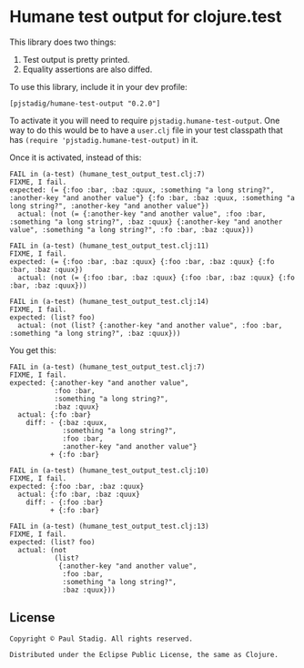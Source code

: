 #+STARTUP: hidestars showall
* Humane test output for clojure.test
  This library does two things:
    1. Test output is pretty printed.
    2. Equality assertions are also diffed.

  To use this library, include it in your dev profile:
  : [pjstadig/humane-test-output "0.2.0"]
  
  To activate it you will need to require ~pjstadig.humane-test-output~.  One
  way to do this would be to have a ~user.clj~ file in your test classpath that
  has ~(require 'pjstadig.humane-test-output)~ in it.

  Once it is activated, instead of this:
  : FAIL in (a-test) (humane_test_output_test.clj:7)
  : FIXME, I fail.
  : expected: (= {:foo :bar, :baz :quux, :something "a long string?", :another-key "and another value"} {:fo :bar, :baz :quux, :something "a long string?", :another-key "and another value"})
  :   actual: (not (= {:another-key "and another value", :foo :bar, :something "a long string?", :baz :quux} {:another-key "and another value", :something "a long string?", :fo :bar, :baz :quux}))
  : 
  : FAIL in (a-test) (humane_test_output_test.clj:11)
  : FIXME, I fail.
  : expected: (= {:foo :bar, :baz :quux} {:foo :bar, :baz :quux} {:fo :bar, :baz :quux})
  :   actual: (not (= {:foo :bar, :baz :quux} {:foo :bar, :baz :quux} {:fo :bar, :baz :quux}))
  : 
  : FAIL in (a-test) (humane_test_output_test.clj:14)
  : FIXME, I fail.
  : expected: (list? foo)
  :   actual: (not (list? {:another-key "and another value", :foo :bar, :something "a long string?", :baz :quux}))

  You get this:
  : FAIL in (a-test) (humane_test_output_test.clj:7)
  : FIXME, I fail.
  : expected: {:another-key "and another value",
  :            :foo :bar,
  :            :something "a long string?",
  :            :baz :quux}
  :   actual: {:fo :bar}
  :     diff: - {:baz :quux,
  :              :something "a long string?",
  :              :foo :bar,
  :              :another-key "and another value"}
  :           + {:fo :bar}
  : 
  : FAIL in (a-test) (humane_test_output_test.clj:10)
  : FIXME, I fail.
  : expected: {:foo :bar, :baz :quux}
  :   actual: {:fo :bar, :baz :quux}
  :     diff: - {:foo :bar}
  :           + {:fo :bar}
  : 
  : FAIL in (a-test) (humane_test_output_test.clj:13)
  : FIXME, I fail.
  : expected: (list? foo)
  :   actual: (not
  :            (list?
  :             {:another-key "and another value",
  :              :foo :bar,
  :              :something "a long string?",
  :              :baz :quux}))
** License
  : Copyright © Paul Stadig. All rights reserved.
  : 
  : Distributed under the Eclipse Public License, the same as Clojure.
